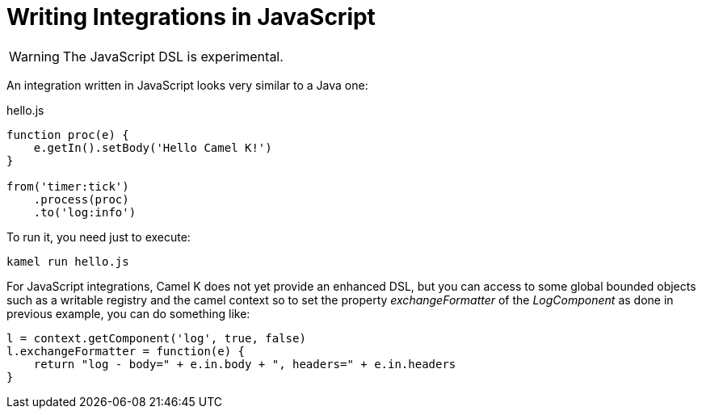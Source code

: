 = Writing Integrations in JavaScript

[WARNING]
====
The JavaScript DSL is experimental.
====

An integration written in JavaScript looks very similar to a Java one:

[source,js]
.hello.js
----
function proc(e) {
    e.getIn().setBody('Hello Camel K!')
}

from('timer:tick')
    .process(proc)
    .to('log:info')
----

To run it, you need just to execute:

```
kamel run hello.js
```

For JavaScript integrations, Camel K does not yet provide an enhanced DSL, but you can access to some global bounded objects such as a writable registry and the camel context so to set the property _exchangeFormatter_ of the _LogComponent_ as done in previous example, you can do something like:

[source,js]
----

l = context.getComponent('log', true, false)
l.exchangeFormatter = function(e) {
    return "log - body=" + e.in.body + ", headers=" + e.in.headers
}
----

